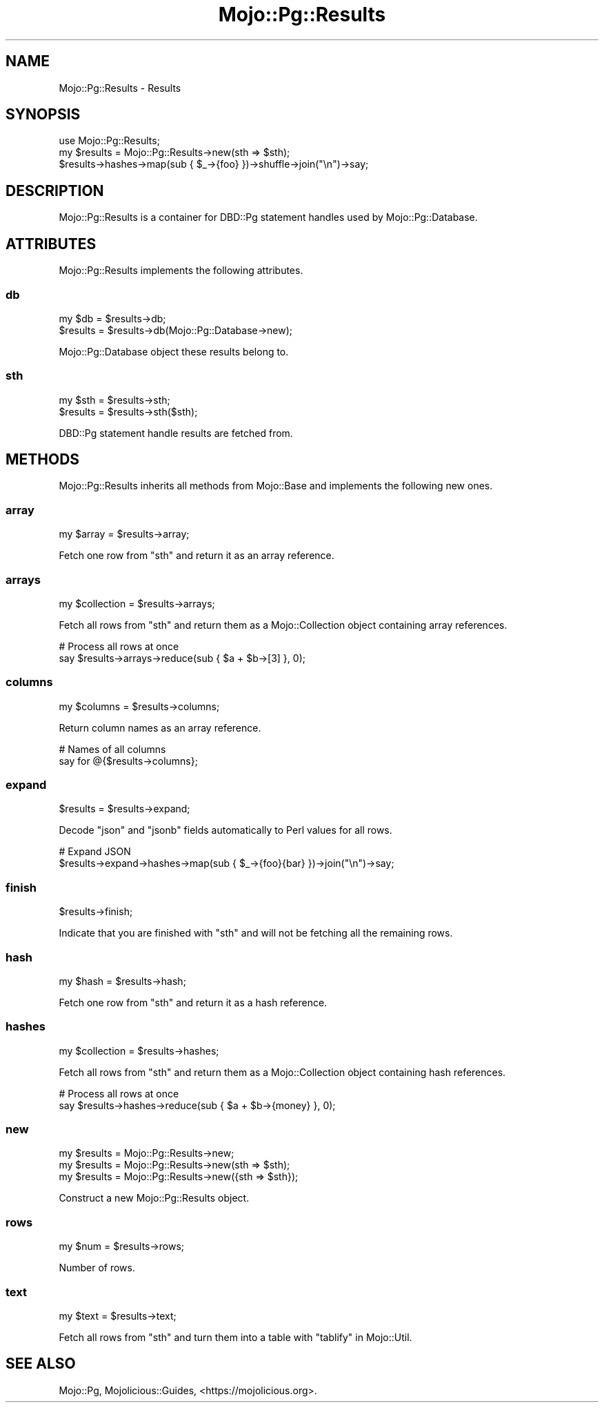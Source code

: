 .\" Automatically generated by Pod::Man 4.14 (Pod::Simple 3.41)
.\"
.\" Standard preamble:
.\" ========================================================================
.de Sp \" Vertical space (when we can't use .PP)
.if t .sp .5v
.if n .sp
..
.de Vb \" Begin verbatim text
.ft CW
.nf
.ne \\$1
..
.de Ve \" End verbatim text
.ft R
.fi
..
.\" Set up some character translations and predefined strings.  \*(-- will
.\" give an unbreakable dash, \*(PI will give pi, \*(L" will give a left
.\" double quote, and \*(R" will give a right double quote.  \*(C+ will
.\" give a nicer C++.  Capital omega is used to do unbreakable dashes and
.\" therefore won't be available.  \*(C` and \*(C' expand to `' in nroff,
.\" nothing in troff, for use with C<>.
.tr \(*W-
.ds C+ C\v'-.1v'\h'-1p'\s-2+\h'-1p'+\s0\v'.1v'\h'-1p'
.ie n \{\
.    ds -- \(*W-
.    ds PI pi
.    if (\n(.H=4u)&(1m=24u) .ds -- \(*W\h'-12u'\(*W\h'-12u'-\" diablo 10 pitch
.    if (\n(.H=4u)&(1m=20u) .ds -- \(*W\h'-12u'\(*W\h'-8u'-\"  diablo 12 pitch
.    ds L" ""
.    ds R" ""
.    ds C` ""
.    ds C' ""
'br\}
.el\{\
.    ds -- \|\(em\|
.    ds PI \(*p
.    ds L" ``
.    ds R" ''
.    ds C`
.    ds C'
'br\}
.\"
.\" Escape single quotes in literal strings from groff's Unicode transform.
.ie \n(.g .ds Aq \(aq
.el       .ds Aq '
.\"
.\" If the F register is >0, we'll generate index entries on stderr for
.\" titles (.TH), headers (.SH), subsections (.SS), items (.Ip), and index
.\" entries marked with X<> in POD.  Of course, you'll have to process the
.\" output yourself in some meaningful fashion.
.\"
.\" Avoid warning from groff about undefined register 'F'.
.de IX
..
.nr rF 0
.if \n(.g .if rF .nr rF 1
.if (\n(rF:(\n(.g==0)) \{\
.    if \nF \{\
.        de IX
.        tm Index:\\$1\t\\n%\t"\\$2"
..
.        if !\nF==2 \{\
.            nr % 0
.            nr F 2
.        \}
.    \}
.\}
.rr rF
.\" ========================================================================
.\"
.IX Title "Mojo::Pg::Results 3"
.TH Mojo::Pg::Results 3 "2020-10-24" "perl v5.32.0" "User Contributed Perl Documentation"
.\" For nroff, turn off justification.  Always turn off hyphenation; it makes
.\" way too many mistakes in technical documents.
.if n .ad l
.nh
.SH "NAME"
Mojo::Pg::Results \- Results
.SH "SYNOPSIS"
.IX Header "SYNOPSIS"
.Vb 1
\&  use Mojo::Pg::Results;
\&
\&  my $results = Mojo::Pg::Results\->new(sth => $sth);
\&  $results\->hashes\->map(sub { $_\->{foo} })\->shuffle\->join("\en")\->say;
.Ve
.SH "DESCRIPTION"
.IX Header "DESCRIPTION"
Mojo::Pg::Results is a container for DBD::Pg statement handles used by Mojo::Pg::Database.
.SH "ATTRIBUTES"
.IX Header "ATTRIBUTES"
Mojo::Pg::Results implements the following attributes.
.SS "db"
.IX Subsection "db"
.Vb 2
\&  my $db   = $results\->db;
\&  $results = $results\->db(Mojo::Pg::Database\->new);
.Ve
.PP
Mojo::Pg::Database object these results belong to.
.SS "sth"
.IX Subsection "sth"
.Vb 2
\&  my $sth  = $results\->sth;
\&  $results = $results\->sth($sth);
.Ve
.PP
DBD::Pg statement handle results are fetched from.
.SH "METHODS"
.IX Header "METHODS"
Mojo::Pg::Results inherits all methods from Mojo::Base and implements the following new ones.
.SS "array"
.IX Subsection "array"
.Vb 1
\&  my $array = $results\->array;
.Ve
.PP
Fetch one row from \*(L"sth\*(R" and return it as an array reference.
.SS "arrays"
.IX Subsection "arrays"
.Vb 1
\&  my $collection = $results\->arrays;
.Ve
.PP
Fetch all rows from \*(L"sth\*(R" and return them as a Mojo::Collection object containing array references.
.PP
.Vb 2
\&  # Process all rows at once
\&  say $results\->arrays\->reduce(sub { $a + $b\->[3] }, 0);
.Ve
.SS "columns"
.IX Subsection "columns"
.Vb 1
\&  my $columns = $results\->columns;
.Ve
.PP
Return column names as an array reference.
.PP
.Vb 2
\&  # Names of all columns
\&  say for @{$results\->columns};
.Ve
.SS "expand"
.IX Subsection "expand"
.Vb 1
\&  $results = $results\->expand;
.Ve
.PP
Decode \f(CW\*(C`json\*(C'\fR and \f(CW\*(C`jsonb\*(C'\fR fields automatically to Perl values for all rows.
.PP
.Vb 2
\&  # Expand JSON
\&  $results\->expand\->hashes\->map(sub { $_\->{foo}{bar} })\->join("\en")\->say;
.Ve
.SS "finish"
.IX Subsection "finish"
.Vb 1
\&  $results\->finish;
.Ve
.PP
Indicate that you are finished with \*(L"sth\*(R" and will not be fetching all the remaining rows.
.SS "hash"
.IX Subsection "hash"
.Vb 1
\&  my $hash = $results\->hash;
.Ve
.PP
Fetch one row from \*(L"sth\*(R" and return it as a hash reference.
.SS "hashes"
.IX Subsection "hashes"
.Vb 1
\&  my $collection = $results\->hashes;
.Ve
.PP
Fetch all rows from \*(L"sth\*(R" and return them as a Mojo::Collection object containing hash references.
.PP
.Vb 2
\&  # Process all rows at once
\&  say $results\->hashes\->reduce(sub { $a + $b\->{money} }, 0);
.Ve
.SS "new"
.IX Subsection "new"
.Vb 3
\&  my $results = Mojo::Pg::Results\->new;
\&  my $results = Mojo::Pg::Results\->new(sth => $sth);
\&  my $results = Mojo::Pg::Results\->new({sth => $sth});
.Ve
.PP
Construct a new Mojo::Pg::Results object.
.SS "rows"
.IX Subsection "rows"
.Vb 1
\&  my $num = $results\->rows;
.Ve
.PP
Number of rows.
.SS "text"
.IX Subsection "text"
.Vb 1
\&  my $text = $results\->text;
.Ve
.PP
Fetch all rows from \*(L"sth\*(R" and turn them into a table with \*(L"tablify\*(R" in Mojo::Util.
.SH "SEE ALSO"
.IX Header "SEE ALSO"
Mojo::Pg, Mojolicious::Guides, <https://mojolicious.org>.
